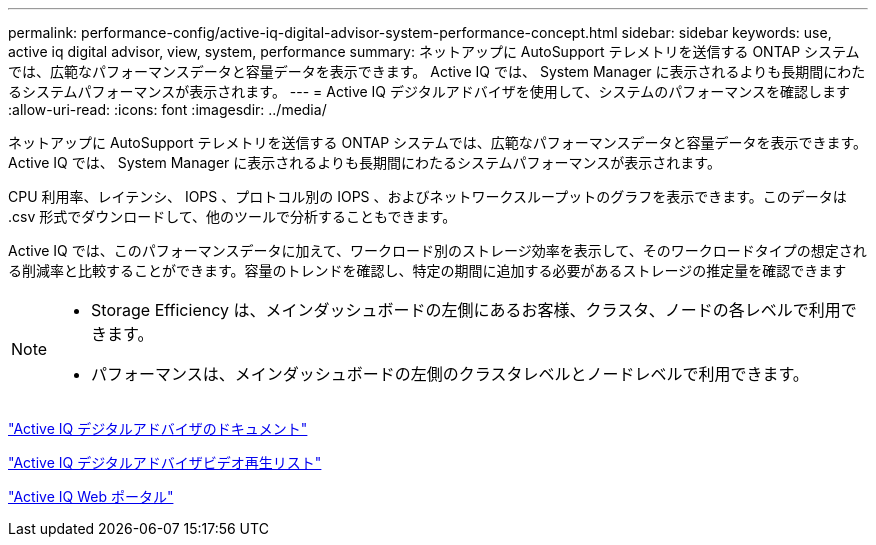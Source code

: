 ---
permalink: performance-config/active-iq-digital-advisor-system-performance-concept.html 
sidebar: sidebar 
keywords: use, active iq digital advisor, view, system, performance 
summary: ネットアップに AutoSupport テレメトリを送信する ONTAP システムでは、広範なパフォーマンスデータと容量データを表示できます。 Active IQ では、 System Manager に表示されるよりも長期間にわたるシステムパフォーマンスが表示されます。 
---
= Active IQ デジタルアドバイザを使用して、システムのパフォーマンスを確認します
:allow-uri-read: 
:icons: font
:imagesdir: ../media/


[role="lead"]
ネットアップに AutoSupport テレメトリを送信する ONTAP システムでは、広範なパフォーマンスデータと容量データを表示できます。 Active IQ では、 System Manager に表示されるよりも長期間にわたるシステムパフォーマンスが表示されます。

CPU 利用率、レイテンシ、 IOPS 、プロトコル別の IOPS 、およびネットワークスループットのグラフを表示できます。このデータは .csv 形式でダウンロードして、他のツールで分析することもできます。

Active IQ では、このパフォーマンスデータに加えて、ワークロード別のストレージ効率を表示して、そのワークロードタイプの想定される削減率と比較することができます。容量のトレンドを確認し、特定の期間に追加する必要があるストレージの推定量を確認できます

[NOTE]
====
* Storage Efficiency は、メインダッシュボードの左側にあるお客様、クラスタ、ノードの各レベルで利用できます。
* パフォーマンスは、メインダッシュボードの左側のクラスタレベルとノードレベルで利用できます。


====
https://docs.netapp.com/us-en/active-iq/["Active IQ デジタルアドバイザのドキュメント"]

https://tv.netapp.com/category/videos/active-iq["Active IQ デジタルアドバイザビデオ再生リスト"]

https://aiq.netapp.com/["Active IQ Web ポータル"]
